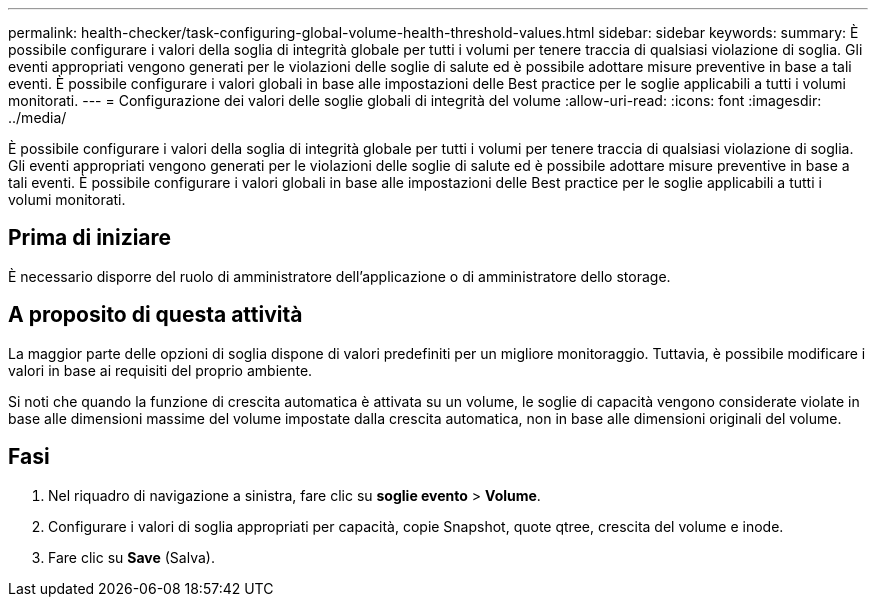 ---
permalink: health-checker/task-configuring-global-volume-health-threshold-values.html 
sidebar: sidebar 
keywords:  
summary: È possibile configurare i valori della soglia di integrità globale per tutti i volumi per tenere traccia di qualsiasi violazione di soglia. Gli eventi appropriati vengono generati per le violazioni delle soglie di salute ed è possibile adottare misure preventive in base a tali eventi. È possibile configurare i valori globali in base alle impostazioni delle Best practice per le soglie applicabili a tutti i volumi monitorati. 
---
= Configurazione dei valori delle soglie globali di integrità del volume
:allow-uri-read: 
:icons: font
:imagesdir: ../media/


[role="lead"]
È possibile configurare i valori della soglia di integrità globale per tutti i volumi per tenere traccia di qualsiasi violazione di soglia. Gli eventi appropriati vengono generati per le violazioni delle soglie di salute ed è possibile adottare misure preventive in base a tali eventi. È possibile configurare i valori globali in base alle impostazioni delle Best practice per le soglie applicabili a tutti i volumi monitorati.



== Prima di iniziare

È necessario disporre del ruolo di amministratore dell'applicazione o di amministratore dello storage.



== A proposito di questa attività

La maggior parte delle opzioni di soglia dispone di valori predefiniti per un migliore monitoraggio. Tuttavia, è possibile modificare i valori in base ai requisiti del proprio ambiente.

Si noti che quando la funzione di crescita automatica è attivata su un volume, le soglie di capacità vengono considerate violate in base alle dimensioni massime del volume impostate dalla crescita automatica, non in base alle dimensioni originali del volume.



== Fasi

. Nel riquadro di navigazione a sinistra, fare clic su *soglie evento* > *Volume*.
. Configurare i valori di soglia appropriati per capacità, copie Snapshot, quote qtree, crescita del volume e inode.
. Fare clic su *Save* (Salva).

